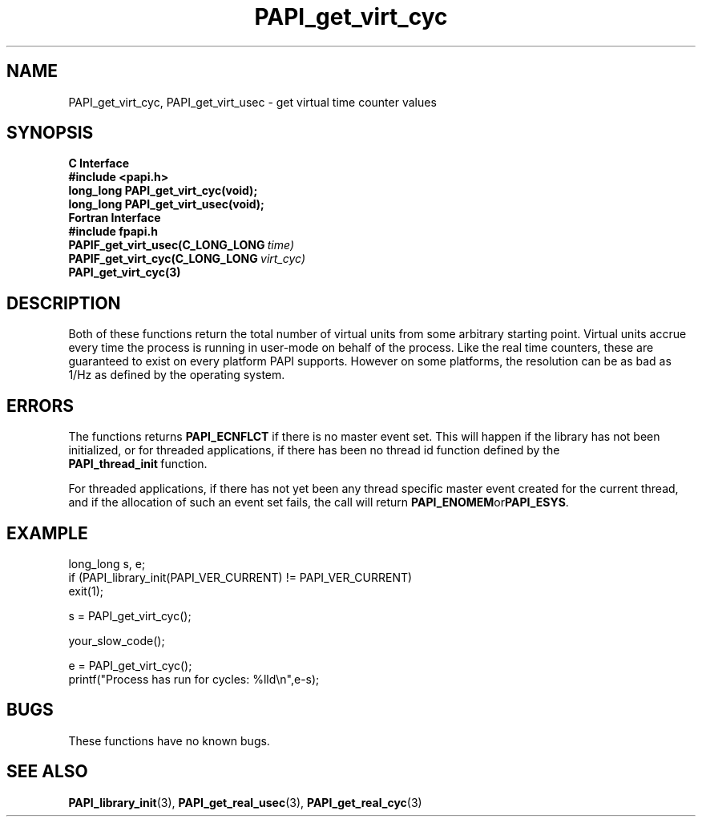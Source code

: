 .\" $Id$
.TH PAPI_get_virt_cyc 3 "September, 2004" "PAPI Programmer's Reference" "PAPI"

.SH NAME
PAPI_get_virt_cyc, PAPI_get_virt_usec \- get virtual time counter values

.SH SYNOPSIS
.B C Interface
.nf
.B #include <papi.h>
.BI "long_long PAPI_get_virt_cyc(void);"
.BI "long_long PAPI_get_virt_usec(void);"
.fi
.B Fortran Interface
.nf
.B #include "fpapi.h"
.BI PAPIF_get_virt_usec(C_LONG_LONG\  time)
.BI PAPIF_get_virt_cyc(C_LONG_LONG\  virt_cyc)
.BR PAPI_get_virt_cyc(3)
.fi

.SH DESCRIPTION
Both of these functions return the total number of virtual units from
some arbitrary starting point. Virtual units accrue every time the
process is running in user-mode on behalf of the process. Like the
real time counters, these are guaranteed to exist on every platform
PAPI supports. However on some platforms, the resolution can be as bad
as 1/Hz as defined by the operating system.

.SH ERRORS
The functions returns 
.B PAPI_ECNFLCT 
if there is no master event set.
This will happen if the library has not been initialized, or for threaded
applications, if there has been no thread id function defined by the 
.BR PAPI_thread_init\  function.

For threaded applications, if there has not yet been any thread
specific master event created for the current thread, and if the
allocation of such an event set fails, the call will return
.BR PAPI_ENOMEM or PAPI_ESYS .

.SH EXAMPLE
.LP
.nf
.if t .ft CW
long_long s, e;
	
if (PAPI_library_init(PAPI_VER_CURRENT) != PAPI_VER_CURRENT)
  exit(1);

s = PAPI_get_virt_cyc();

your_slow_code();

e = PAPI_get_virt_cyc();
printf("Process has run for cycles: %lld\en",e-s);
.if t .fr P
.fi

.SH BUGS
These functions have no known bugs.

.SH SEE ALSO
.BR PAPI_library_init "(3), "
.BR PAPI_get_real_usec "(3), " 
.BR PAPI_get_real_cyc "(3)" 
